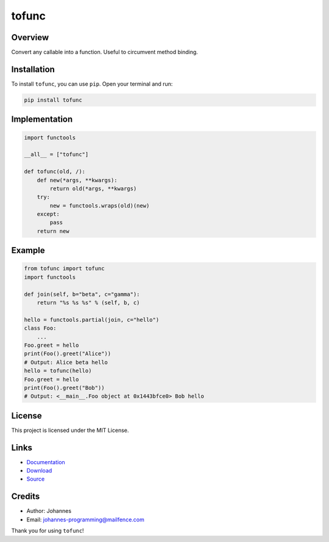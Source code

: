 ======
tofunc
======

Overview
--------

Convert any callable into a function. Useful to circumvent method binding.

Installation
------------

To install ``tofunc``, you can use ``pip``. Open your terminal and run:

.. code-block:: bash

    pip install tofunc

Implementation
--------------

.. code-block:: python

    import functools

    __all__ = ["tofunc"]

    def tofunc(old, /):
        def new(*args, **kwargs):
            return old(*args, **kwargs)
        try:
            new = functools.wraps(old)(new)
        except:
            pass
        return new

Example
-------

.. code-block:: python

    from tofunc import tofunc
    import functools

    def join(self, b="beta", c="gamma"):
        return "%s %s %s" % (self, b, c)

    hello = functools.partial(join, c="hello")
    class Foo:
        ...
    Foo.greet = hello
    print(Foo().greet("Alice"))
    # Output: Alice beta hello
    hello = tofunc(hello)
    Foo.greet = hello
    print(Foo().greet("Bob"))
    # Output: <__main__.Foo object at 0x1443bfce0> Bob hello

License
-------

This project is licensed under the MIT License.

Links
-----

* `Documentation <https://pypi.org/project/tofunc>`_
* `Download <https://pypi.org/project/tofunc/#files>`_
* `Source <https://github.com/johannes-programming/tofunc>`_

Credits
-------

* Author: Johannes
* Email: `johannes-programming@mailfence.com <mailto:johannes-programming@mailfence.com>`_

Thank you for using ``tofunc``!